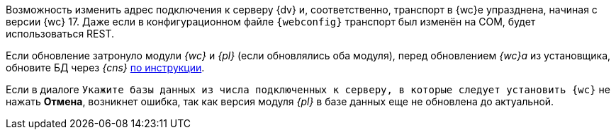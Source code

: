 //tag::transport[]
Возможность изменить адрес подключения к серверу {dv} и, соответственно, транспорт в {wc}е упразднена, начиная с версии {wc} 17. Даже если в конфигурационном файле `{webconfig}` транспорт был изменён на COM, будет использоваться REST.
//end::transport[]

// tag::nonoyet[]
Если обновление затронуло модули _{wc}_ и _{pl}_ (если обновлялись оба модуля), перед обновлением _{wc}а_ из установщика, обновите БД через _{cns}_ xref:platform:console:db-update.adoc[по инструкции].

Если в диалоге `Укажите базы данных из числа подключенных к серверу, в которые следует установить {wc}` не нажать *Отмена*, возникнет ошибка, так как версия модуля _{pl}_ в базе данных еще не обновлена до актуальной.
// end::nonoyet[]
